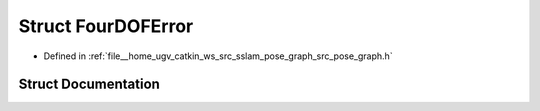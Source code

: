 .. _exhale_struct_structpose__graph_1_1FourDOFError:

Struct FourDOFError
===================

- Defined in :ref:`file__home_ugv_catkin_ws_src_sslam_pose_graph_src_pose_graph.h`


Struct Documentation
--------------------


.. doxygenstruct:: pose_graph::FourDOFError
   :members:
   :protected-members:
   :undoc-members: